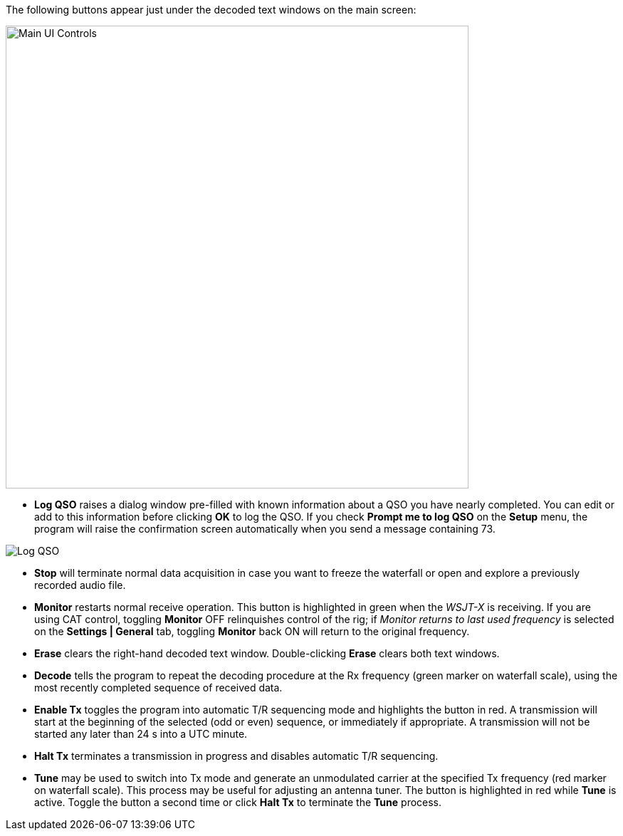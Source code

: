 // Status=review
The following buttons appear just under the decoded text windows on
the main screen:

//.Main UI Controls
image::main-ui-controls.png[align="left",width=650,alt="Main UI Controls"]

* *Log QSO* raises a dialog window pre-filled with known information
about a QSO you have nearly completed.  You can edit or add to this
information before clicking *OK* to log the QSO.  If you check *Prompt
me to log QSO* on the *Setup* menu, the program will raise the
confirmation screen automatically when you send a message containing
73.

//.Log QSO Window
image::log-qso.png[align="center",alt="Log QSO"]

* *Stop* will terminate normal data acquisition in case you want to
freeze the waterfall or open and explore a previously recorded audio
file.

* *Monitor* restarts normal receive operation.  This button is
highlighted in green when the _WSJT-X_ is receiving.  If you are
using CAT control, toggling *Monitor* OFF relinquishes control of the
rig; if _Monitor returns to last used frequency_ is selected
on the *Settings | General* tab, toggling *Monitor* back ON will
return to the original frequency.

* *Erase* clears the right-hand decoded text window. 
Double-clicking *Erase* clears both text windows.

* *Decode* tells the program to repeat the decoding procedure at the
Rx frequency (green marker on waterfall scale), using the most recently
completed sequence of received data.  

* *Enable Tx* toggles the program into automatic T/R sequencing mode
and highlights the button in red.  A transmission will start at
the beginning of the selected (odd or even) sequence, or immediately
if appropriate.  A transmission will not be started any later than 24
s into a UTC minute.

* *Halt Tx* terminates a transmission in progress and disables
automatic T/R sequencing.

* *Tune* may be used to switch into Tx mode and generate an
unmodulated carrier at the specified Tx frequency (red marker on
waterfall scale).  This process may be useful for adjusting an antenna
tuner.  The button is highlighted in red while *Tune* is active.
Toggle the button a second time or click *Halt Tx* to terminate the
*Tune* process.


